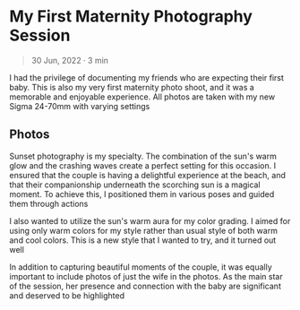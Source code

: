 #+OPTIONS: toc:nil

* My First Maternity Photography Session
#+BEGIN_QUOTE
30 Jun, 2022 · 3 min
#+END_QUOTE

I had the privilege of documenting my friends who are
expecting their first baby. This is also my very first maternity photo shoot, and
it was a memorable and enjoyable experience. All photos are taken with my new
Sigma 24-70mm with varying settings

** Photos
Sunset photography is my specialty. The combination of the sun's warm glow and
the crashing waves create a perfect setting for this occasion. I ensured that
the couple is having a delightful experience at the beach, and that their
companionship underneath the scorching sun is a magical moment. To
achieve this, I positioned them in various poses and guided them through actions

#+HTML: <figure>
#+HTML: <img src="https://res.cloudinary.com/buraiyen/image/upload/c_scale,w_800/v1620240510/BEN_Website/blog/Maternity/BEN_maternity1.webp" alt="Couple standing together and smiling at the camera" />
#+HTML: </figure>

#+HTML: <figure>
#+HTML: <img src="https://res.cloudinary.com/buraiyen/image/upload/c_scale,w_800/v1620240510/BEN_Website/blog/Maternity/BEN_maternity2.webp" alt="Holding hands while walking through the beach" />
#+HTML: </figure>

I also wanted to utilize the sun's warm aura for my color grading. I
aimed for using only warm colors for my style rather than usual style of both
warm and cool colors. This is a new style that I wanted to try, and it turned
out well


#+HTML: <figure>
#+HTML: <img src="https://res.cloudinary.com/buraiyen/image/upload/c_scale,w_800/v1620240510/BEN_Website/blog/Maternity/BEN_maternity6.webp" alt="Couple sitting at the beach. Husband looks off into the distance while the wife looks at the camera" />
#+HTML: </figure>

In addition to capturing beautiful moments of the couple, it was equally
important to include photos of just the wife in the photos. As the main star of
the session, her presence and connection with the baby are significant and
deserved to be highlighted

#+HTML: <figure>
#+HTML: <img src="https://res.cloudinary.com/buraiyen/image/upload/c_scale,w_800/v1620240510/BEN_Website/blog/Maternity/BEN_maternity8.webp" alt="Couple sitting at the beach. Husband looks off into the distance while the wife looks at the camera" />
#+HTML: </figure>

#+HTML: <figure>
#+HTML: <img src="https://res.cloudinary.com/buraiyen/image/upload/c_scale,w_800/v1620240510/BEN_Website/blog/Maternity/BEN_maternity9.webp" alt="Couple sitting at the beach. Husband looks off into the distance while the wife looks at the camera" />
#+HTML: </figure>

#+HTML: <figure>
#+HTML: <img src="https://res.cloudinary.com/buraiyen/image/upload/c_scale,w_800/v1620240510/BEN_Website/blog/Maternity/BEN_maternity10.webp" alt="Couple sitting at the beach. Husband looks off into the distance while the wife looks at the camera" />
#+HTML: </figure>
